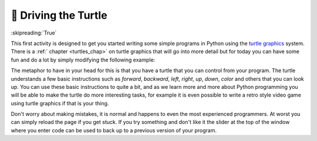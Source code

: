 🤔 Driving the Turtle
=======================

:skipreading:`True`

This first activity is designed to get you started writing some simple programs in Python using the `turtle graphics <https://en.wikipedia.org/wiki/Turtle_graphics>`_ system.  There is a :ref:` chapter <turtles_chap>` on turtle graphics that will go into more detail but for today you can have some fun and do a lot by simply modifying the following example:

.. activecode:: act_turtle_1
    :nocodelens:

    import turtle

    my_turtle = turtle.Turtle()   # create a turtle
    my_turtle.color('green')      # set the color
    my_turtle.forward(50)         # draw a green line of length 50
    my_turtle.up()                # lift up the tail
    my_turtle.forward(50)          # move forward 50 without drawing
    my_turtle.right(90)           # change direction to the right, left works too
    my_turtle.down()              # put the tail down
    my_turtle.backward(100)       # draw a green line 100 units long


The  metaphor to have in your head for this is that you have a turtle that you can control from your program.  The turtle understands a few basic instructions such as `forward`, `backward`, `left`, `right`, `up`, `down`, `color` and others that you can look up.  You can use these basic instructions to quite a bit, and as we learn more and more about Python programming you will be able to make the turtle do more interesting tasks, for example it is even possible to write a retro style video game using turtle graphics if that is your thing.

Don't worry about making mistakes, it is normal and happens to even the most experienced programmers.  At worst you can simply reload the page if you get stuck.  If you try something and don't like it the slider at the top of the window where you enter code can be used to back up to a previous version of your program.


.. activecode:: act_turtle_2
    :nocodelens:

    Using the above example to get started create a turtle and draw an interesting picture.
    ~~~~
    import turtle

    # Your code here


